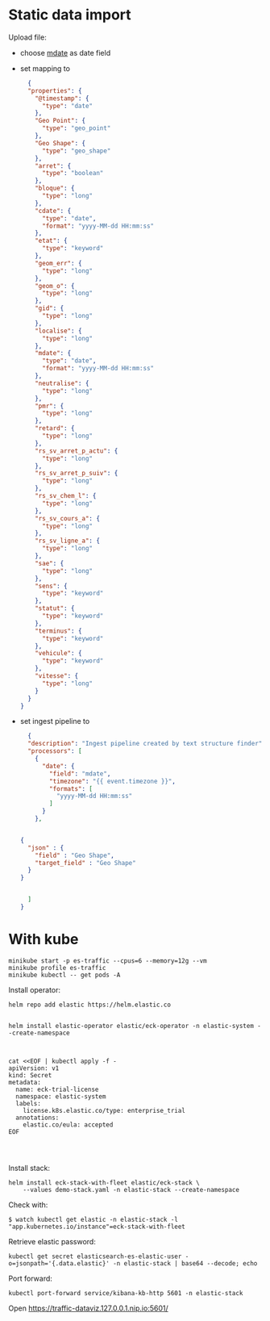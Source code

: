 

* Static data import

Upload file:
- choose _mdate_ as date field
- set mapping to

  #+begin_src json
  {
  "properties": {
    "@timestamp": {
      "type": "date"
    },
    "Geo Point": {
      "type": "geo_point"
    },
    "Geo Shape": {
      "type": "geo_shape"
    },
    "arret": {
      "type": "boolean"
    },
    "bloque": {
      "type": "long"
    },
    "cdate": {
      "type": "date",
      "format": "yyyy-MM-dd HH:mm:ss"
    },
    "etat": {
      "type": "keyword"
    },
    "geom_err": {
      "type": "long"
    },
    "geom_o": {
      "type": "long"
    },
    "gid": {
      "type": "long"
    },
    "localise": {
      "type": "long"
    },
    "mdate": {
      "type": "date",
      "format": "yyyy-MM-dd HH:mm:ss"
    },
    "neutralise": {
      "type": "long"
    },
    "pmr": {
      "type": "long"
    },
    "retard": {
      "type": "long"
    },
    "rs_sv_arret_p_actu": {
      "type": "long"
    },
    "rs_sv_arret_p_suiv": {
      "type": "long"
    },
    "rs_sv_chem_l": {
      "type": "long"
    },
    "rs_sv_cours_a": {
      "type": "long"
    },
    "rs_sv_ligne_a": {
      "type": "long"
    },
    "sae": {
      "type": "long"
    },
    "sens": {
      "type": "keyword"
    },
    "statut": {
      "type": "keyword"
    },
    "terminus": {
      "type": "keyword"
    },
    "vehicule": {
      "type": "keyword"
    },
    "vitesse": {
      "type": "long"
    }
  }
}
  #+end_src
- set ingest pipeline to
  #+begin_src json
  {
  "description": "Ingest pipeline created by text structure finder",
  "processors": [
    {
      "date": {
        "field": "mdate",
        "timezone": "{{ event.timezone }}",
        "formats": [
          "yyyy-MM-dd HH:mm:ss"
        ]
      }
    },


{
  "json" : {
    "field" : "Geo Shape",
    "target_field" : "Geo Shape"
  }
}


  ]
}
  #+end_src

* With kube

#+begin_src
minikube start -p es-traffic --cpus=6 --memory=12g --vm
minikube profile es-traffic
minikube kubectl -- get pods -A
#+end_src

Install operator:
#+begin_src
helm repo add elastic https://helm.elastic.co


helm install elastic-operator elastic/eck-operator -n elastic-system --create-namespace



cat <<EOF | kubectl apply -f -
apiVersion: v1
kind: Secret
metadata:
  name: eck-trial-license
  namespace: elastic-system
  labels:
    license.k8s.elastic.co/type: enterprise_trial
  annotations:
    elastic.co/eula: accepted 
EOF



#+end_src

Install stack:
#+begin_src
helm install eck-stack-with-fleet elastic/eck-stack \
    --values demo-stack.yaml -n elastic-stack --create-namespace
#+end_src

Check with:
#+begin_src 
$ watch kubectl get elastic -n elastic-stack -l "app.kubernetes.io/instance"=eck-stack-with-fleet
#+end_src

Retrieve elastic password:
#+begin_src
kubectl get secret elasticsearch-es-elastic-user -o=jsonpath='{.data.elastic}' -n elastic-stack | base64 --decode; echo
#+end_src

Port forward:
#+begin_src
kubectl port-forward service/kibana-kb-http 5601 -n elastic-stack
#+end_src

Open https://traffic-dataviz.127.0.0.1.nip.io:5601/


